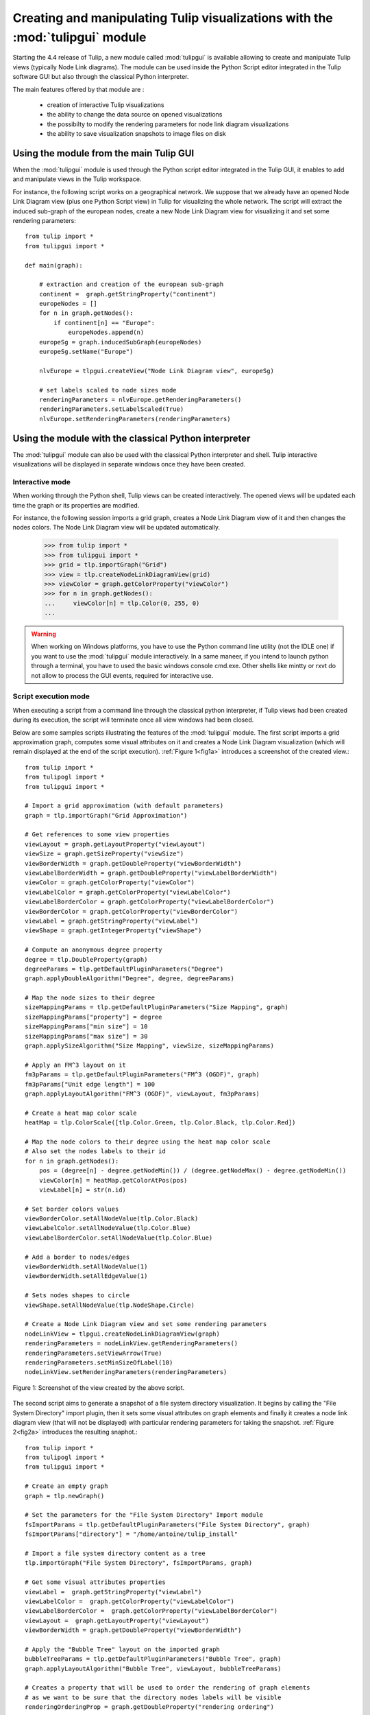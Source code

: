 .. py:currentmodule:: tulipgui

Creating and manipulating Tulip visualizations with the :mod:`tulipgui` module
===============================================================================

Starting the 4.4 release of Tulip, a new module called :mod:`tulipgui` is available
allowing to create and manipulate Tulip views (typically Node Link diagrams).
The module can be used inside the Python Script editor integrated in the Tulip software GUI but
also through the classical Python interpreter.

The main features offered by that module are :

    * creation of interactive Tulip visualizations
    * the ability to change the data source on opened visualizations
    * the possibilty to modify the rendering parameters for node link diagram visualizations
    * the ability to save visualization snapshots to image files on disk

Using the module from the main Tulip GUI
----------------------------------------

When the :mod:`tulipgui` module is used through the Python script editor integrated in the Tulip GUI,
it enables to add and manipulate views in the Tulip workspace.

For instance, the following script works on a geographical network. We suppose
that we already have an opened Node Link Diagram view (plus one Python Script view) in Tulip for visualizing the whole network.
The script will extract the induced sub-graph of the european nodes, create a new Node Link Diagram view for visualizing
it and set some rendering parameters::

    from tulip import *
    from tulipgui import *

    def main(graph):

        # extraction and creation of the european sub-graph
        continent =  graph.getStringProperty("continent")
        europeNodes = []
        for n in graph.getNodes():
            if continent[n] == "Europe":
                europeNodes.append(n)
        europeSg = graph.inducedSubGraph(europeNodes)
        europeSg.setName("Europe")

        nlvEurope = tlpgui.createView("Node Link Diagram view", europeSg)

        # set labels scaled to node sizes mode
        renderingParameters = nlvEurope.getRenderingParameters()
        renderingParameters.setLabelScaled(True)
        nlvEurope.setRenderingParameters(renderingParameters)


Using the module with the classical Python interpreter
------------------------------------------------------

The :mod:`tulipgui` module can also be used with the classical Python interpreter and shell.
Tulip interactive visualizations will be displayed in separate windows once they have been created.

Interactive mode
^^^^^^^^^^^^^^^^^

When working through the Python shell, Tulip views can be created interactively.
The opened views will be updated each time the graph or its properties are modified.

For instance, the following session imports a grid graph, creates a Node Link Diagram view of it
and then changes the nodes colors. The Node Link Diagram view will be updated automatically.

    >>> from tulip import *
    >>> from tulipgui import *
    >>> grid = tlp.importGraph("Grid")
    >>> view = tlp.createNodeLinkDiagramView(grid)
    >>> viewColor = graph.getColorProperty("viewColor")
    >>> for n in graph.getNodes():
    ...     viewColor[n] = tlp.Color(0, 255, 0)
    ...

.. warning:: When working on Windows platforms, you have to use the Python command line utility (not the IDLE one)
             if you want to use the :mod:`tulipgui` module interactively. In a same maneer, if you intend to launch python
             through a terminal, you have to used the basic windows console cmd.exe. Other shells like mintty or rxvt
             do not allow to process the GUI events, required for interactive use.

Script execution mode
^^^^^^^^^^^^^^^^^^^^^^

When executing a script from a command line through the classical python interpreter, if
Tulip views had been created during its execution, the script will terminate once all view
windows had been closed.

Below are some samples scripts illustrating the features of the :mod:`tulipgui` module.
The first script imports a grid approximation graph, computes some visual attributes on it
and creates a Node Link Diagram visualization (which will remain displayed at the end of
the script execution). :ref:`Figure 1<fig1a>` introduces a screenshot of the created view.::

    from tulip import *
    from tulipogl import *
    from tulipgui import *

    # Import a grid approximation (with default parameters)
    graph = tlp.importGraph("Grid Approximation")

    # Get references to some view properties
    viewLayout = graph.getLayoutProperty("viewLayout")
    viewSize = graph.getSizeProperty("viewSize")
    viewBorderWidth = graph.getDoubleProperty("viewBorderWidth")
    viewLabelBorderWidth = graph.getDoubleProperty("viewLabelBorderWidth")
    viewColor = graph.getColorProperty("viewColor")
    viewLabelColor = graph.getColorProperty("viewLabelColor")
    viewLabelBorderColor = graph.getColorProperty("viewLabelBorderColor")
    viewBorderColor = graph.getColorProperty("viewBorderColor")
    viewLabel = graph.getStringProperty("viewLabel")
    viewShape = graph.getIntegerProperty("viewShape")

    # Compute an anonymous degree property
    degree = tlp.DoubleProperty(graph)
    degreeParams = tlp.getDefaultPluginParameters("Degree")
    graph.applyDoubleAlgorithm("Degree", degree, degreeParams)

    # Map the node sizes to their degree
    sizeMappingParams = tlp.getDefaultPluginParameters("Size Mapping", graph)
    sizeMappingParams["property"] = degree
    sizeMappingParams["min size"] = 10
    sizeMappingParams["max size"] = 30
    graph.applySizeAlgorithm("Size Mapping", viewSize, sizeMappingParams)

    # Apply an FM^3 layout on it
    fm3pParams = tlp.getDefaultPluginParameters("FM^3 (OGDF)", graph)
    fm3pParams["Unit edge length"] = 100
    graph.applyLayoutAlgorithm("FM^3 (OGDF)", viewLayout, fm3pParams)

    # Create a heat map color scale
    heatMap = tlp.ColorScale([tlp.Color.Green, tlp.Color.Black, tlp.Color.Red])

    # Map the node colors to their degree using the heat map color scale
    # Also set the nodes labels to their id
    for n in graph.getNodes():
        pos = (degree[n] - degree.getNodeMin()) / (degree.getNodeMax() - degree.getNodeMin())
        viewColor[n] = heatMap.getColorAtPos(pos)
        viewLabel[n] = str(n.id)

    # Set border colors values
    viewBorderColor.setAllNodeValue(tlp.Color.Black)
    viewLabelColor.setAllNodeValue(tlp.Color.Blue)
    viewLabelBorderColor.setAllNodeValue(tlp.Color.Blue)

    # Add a border to nodes/edges
    viewBorderWidth.setAllNodeValue(1)
    viewBorderWidth.setAllEdgeValue(1)

    # Sets nodes shapes to circle
    viewShape.setAllNodeValue(tlp.NodeShape.Circle)

    # Create a Node Link Diagram view and set some rendering parameters
    nodeLinkView = tlpgui.createNodeLinkDiagramView(graph)
    renderingParameters = nodeLinkView.getRenderingParameters()
    renderingParameters.setViewArrow(True)
    renderingParameters.setMinSizeOfLabel(10)
    nodeLinkView.setRenderingParameters(renderingParameters)




.. _fig1a:
.. figure:: tulipguiViewWindow.png
   :align: center

   Figure 1: Screenshot of the view created by the above script.

The second script aims to generate a snapshot of a file system directory visualization.
It begins by calling the "File System Directory" import plugin, then it sets some
visual attributes on graph elements and finally it creates a node link diagram view
(that will not be displayed) with particular rendering parameters for taking the snapshot.
:ref:`Figure 2<fig2a>` introduces the resulting snaphot.::

    from tulip import *
    from tulipogl import *
    from tulipgui import *

    # Create an empty graph
    graph = tlp.newGraph()

    # Set the parameters for the "File System Directory" Import module
    fsImportParams = tlp.getDefaultPluginParameters("File System Directory", graph)
    fsImportParams["directory"] = "/home/antoine/tulip_install"

    # Import a file system directory content as a tree
    tlp.importGraph("File System Directory", fsImportParams, graph)

    # Get some visual attributes properties
    viewLabel =  graph.getStringProperty("viewLabel")
    viewLabelColor =  graph.getColorProperty("viewLabelColor")
    viewLabelBorderColor =  graph.getColorProperty("viewLabelBorderColor")
    viewLayout =  graph.getLayoutProperty("viewLayout")
    viewBorderWidth = graph.getDoubleProperty("viewBorderWidth")

    # Apply the "Bubble Tree" layout on the imported graph
    bubbleTreeParams = tlp.getDefaultPluginParameters("Bubble Tree", graph)
    graph.applyLayoutAlgorithm("Bubble Tree", viewLayout, bubbleTreeParams)

    # Creates a property that will be used to order the rendering of graph elements
    # as we want to be sure that the directory nodes labels will be visible
    renderingOrderingProp = graph.getDoubleProperty("rendering ordering")

    for n in graph.getNodes():
	# the "File System Directory" import plugin adds a "File name" property containg the file name
	viewLabel[n] = graph["File name"][n]
	# if the node represents a directory, ensure that its label will be visible (as we will activate the "no labels overlaps" mode)
	# also change its label color to blue
	if graph.deg(n) > 1:
	    renderingOrderingProp[n] = 1
	    viewLabelColor[n] = viewLabelBorderColor[n] = tlp.Color(0, 0, 255)
	else:
	    renderingOrderingProp[n] = 0

    viewBorderWidth.setAllEdgeValue(1)

    # Create a Node Link Diagram view without displaying it
    nodeLinkView = tlpgui.createView("Node Link Diagram view", graph, {}, False)

    renderingParams = nodeLinkView.getRenderingParameters()

    # Activate the ordered rendering mode
    renderingParams.setElementOrdered(True)
    renderingParams.setElementOrderingProperty(renderingOrderingProp)

    # Activate the "no labels overlaps" mode
    renderingParams.setLabelsDensity(0)
    renderingParams.setMinSizeOfLabel(7)
    nodeLinkView.setRenderingParameters(renderingParams)

    # Save a snapshot of the view to an image file on disk
    nodeLinkView.saveSnapshot("/home/antoine/tulip_install_view.png", 1920, 1080)


.. _fig2a:
.. figure:: tulip_install_view.png
   :align: center
   :scale: 60%

   Figure 2: Snapshot obtained with the above script.
